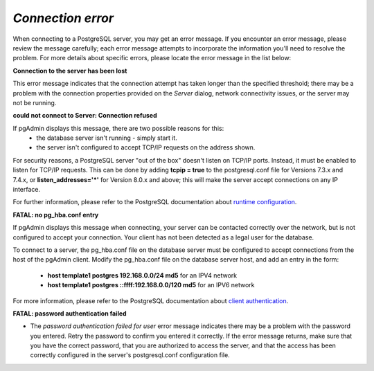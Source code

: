 .. _connect_error:

******************
`Connection error`
******************

When connecting to a PostgreSQL server, you may get an error message. If you encounter an error message, please review the message  carefully; each error message attempts to incorporate the information you'll need to resolve the problem.  For more details about specific errors, please locate the error message in the list below:

**Connection to the server has been lost**

.. image:: images/ce_timeout.png

This error message indicates that the connection attempt has taken longer than the specified threshold; there may be a problem with the connection properties provided on the *Server* dialog, network connectivity issues, or the server may not be running.

**could not connect to Server: Connection refused**  

.. image:: images/ce_not_running.png

If pgAdmin displays this message, there are two possible reasons for this: 
  * the database server isn't running - simply start it.
  * the server isn't configured to accept TCP/IP requests on the address shown.

For security reasons, a PostgreSQL server "out of the box" doesn't listen on TCP/IP ports. Instead, it must be enabled to listen for TCP/IP requests. This can be done by adding **tcpip = true** to the postgresql.conf file for Versions 7.3.x and 7.4.x, or **listen_addresses='*'** for Version 8.0.x and above; this will make the server accept connections on any IP interface.

For further information, please refer to the PostgreSQL documentation about `runtime configuration <http://www.postgresql.org/docs/current/interactive/runtime-config.html>`_.

**FATAL: no pg_hba.conf entry**

.. image:: images/ce_error_hba.png

If pgAdmin displays this message when connecting, your server can be contacted correctly over the network, but is not configured to accept your connection. Your client has not been detected as a legal user for the database. 

To connect to a server, the pg_hba.conf file on the database server must be configured to accept connections from the host of the pgAdmin client. Modify the pg_hba.conf file on the database server host, and add an entry in the form:

 * **host template1 postgres 192.168.0.0/24 md5** for an IPV4 network  
 * **host template1 postgres ::ffff:192.168.0.0/120 md5** for an IPV6 network

For more information, please refer to the PostgreSQL documentation about `client authentication <http://www.postgresql.org/docs/current/interactive/client-authentication.html>`_.

**FATAL: password authentication failed**

.. image:: images/ce_password_failed.png
 
* The *password authentication failed for user* error message indicates there may be a problem with the password you entered. Retry the password to confirm you entered it correctly. If the error message returns, make sure that you have the correct password, that you are authorized to access the server, and that the access has been correctly configured in the server's postgresql.conf configuration file.





